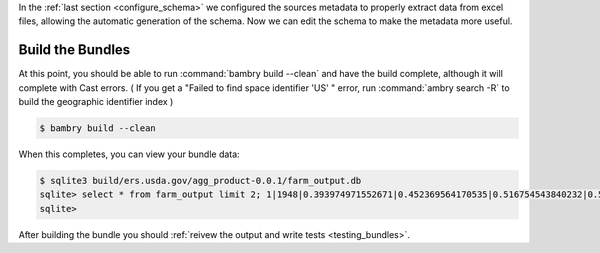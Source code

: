 .. _build_bundle:

In the :ref:`last section <configure_schema>` we configured the sources metadata to properly extract data from excel files, allowing the automatic generation of the schema. Now we can edit the schema to make the metadata more useful. 

Build the Bundles
=================

At this point, you should be able to run :command:`bambry build --clean` and have the build complete, although it will complete with Cast errors. ( If you get a "Failed to find space identifier 'US' " error, run :command:`ambry search -R` to build the geographic identifier index )

.. code-block:: bash

    $ bambry build --clean 

When this completes, you can view your bundle data:

.. code-block:: bash

    $ sqlite3 build/ers.usda.gov/agg_product-0.0.1/farm_output.db
    sqlite> select * from farm_output limit 2; 1|1948|0.393974971552671|0.452369564170535|0.516754543840232|0.530573943902273|0.144858275521033|0.37928796099577|0.510986437586835|0.443768859084032|0.137418832051219|0.330545858608854|0.373015356981542|0.166380139270261|0.186495305587978|0.940423999602609|1.14439225308512|0.616195743106905|0.782837063702015|1.33275857019168|0.548270308784581|4.1331588594473|3.19858100270404|4.69171707094048|0.450013465364225|0.485693383111727|0.729238661712037|0.348322411055621|0.0442563697143416|0.470092130416624|0.279300837388794|0.418933344660654 2|1949|0.392209606959556|0.465019029142635|0.55293933815759|0.554340408107555|0.165486847101891|0.36723885206368|0.438895301364365|0.408050463546692|0.1314243995979|0.372555008132277|0.329373784883303|0.175732208692112|0.180102182093474|0.963639368531656|1.16678526296638|0.72626883895094|0.81716997345204|1.33731653886684|0.593194566554745|4.03355028116729|2.97175222248167|4.66688160805454|0.476314733474816|0.514910716393866|0.807311374641467|0.378178175023767|0.0530408279199408|0.469768899452822|0.32647450693304|0.407008700316161
    sqlite>


After building the bundle you should  :ref:`reivew the output and write tests <testing_bundles>`.

